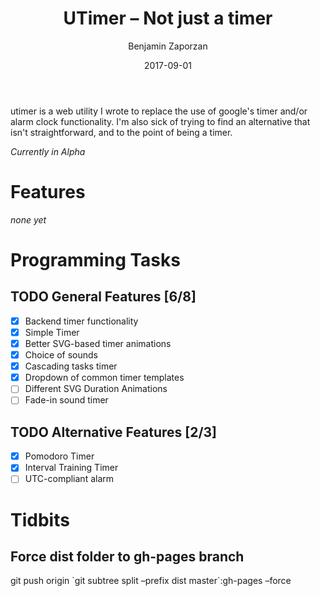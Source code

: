 #+TITLE: UTimer -- Not just a timer
#+AUTHOR: Benjamin Zaporzan
#+DATE: 2017-09-01
#+EMAIL: benzaporzan@gmail.com
#+LANGUAGE: en
#+OPTIONS: H:2 num:t toc:t \n:nil ::t |:t ^:t f:t tex:t

utimer is a web utility I wrote to replace the use of google's timer
and/or alarm clock functionality. I'm also sick of trying to find an
alternative that isn't straightforward, and to the point of being a
timer.

/Currently in Alpha/

* Features

  /none yet/

* Programming Tasks
** TODO General Features [6/8]
  - [X] Backend timer functionality
  - [X] Simple Timer
  - [X] Better SVG-based timer animations
  - [X] Choice of sounds
  - [X] Cascading tasks timer
  - [X] Dropdown of common timer templates
  - [ ] Different SVG Duration Animations
  - [ ] Fade-in sound timer
** TODO Alternative Features [2/3]
    - [X] Pomodoro Timer
    - [X] Interval Training Timer
    - [ ] UTC-compliant alarm
* Tidbits
** Force dist folder to gh-pages branch
   git push origin `git subtree split --prefix dist master`:gh-pages --force
